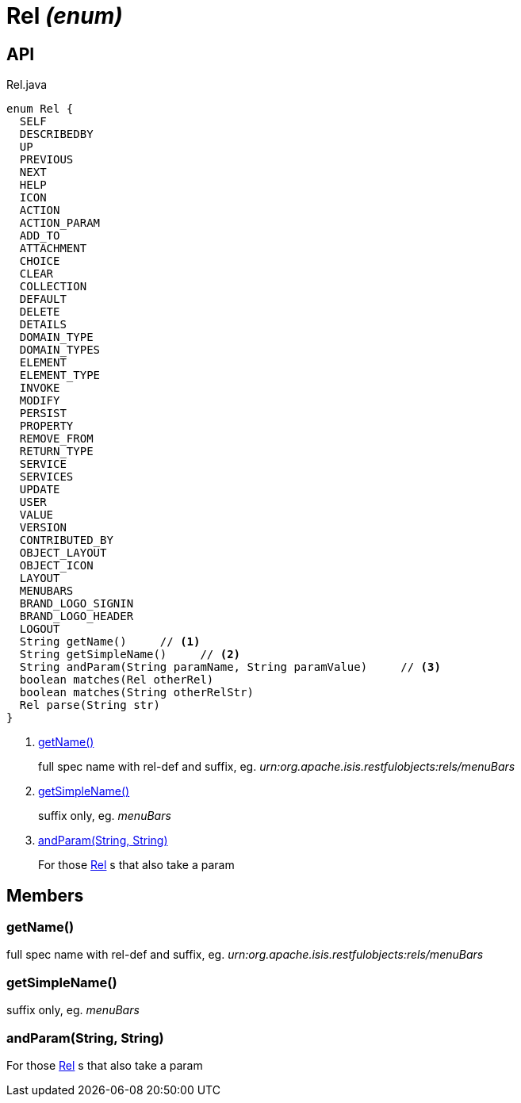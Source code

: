 = Rel _(enum)_
:Notice: Licensed to the Apache Software Foundation (ASF) under one or more contributor license agreements. See the NOTICE file distributed with this work for additional information regarding copyright ownership. The ASF licenses this file to you under the Apache License, Version 2.0 (the "License"); you may not use this file except in compliance with the License. You may obtain a copy of the License at. http://www.apache.org/licenses/LICENSE-2.0 . Unless required by applicable law or agreed to in writing, software distributed under the License is distributed on an "AS IS" BASIS, WITHOUT WARRANTIES OR  CONDITIONS OF ANY KIND, either express or implied. See the License for the specific language governing permissions and limitations under the License.

== API

[source,java]
.Rel.java
----
enum Rel {
  SELF
  DESCRIBEDBY
  UP
  PREVIOUS
  NEXT
  HELP
  ICON
  ACTION
  ACTION_PARAM
  ADD_TO
  ATTACHMENT
  CHOICE
  CLEAR
  COLLECTION
  DEFAULT
  DELETE
  DETAILS
  DOMAIN_TYPE
  DOMAIN_TYPES
  ELEMENT
  ELEMENT_TYPE
  INVOKE
  MODIFY
  PERSIST
  PROPERTY
  REMOVE_FROM
  RETURN_TYPE
  SERVICE
  SERVICES
  UPDATE
  USER
  VALUE
  VERSION
  CONTRIBUTED_BY
  OBJECT_LAYOUT
  OBJECT_ICON
  LAYOUT
  MENUBARS
  BRAND_LOGO_SIGNIN
  BRAND_LOGO_HEADER
  LOGOUT
  String getName()     // <.>
  String getSimpleName()     // <.>
  String andParam(String paramName, String paramValue)     // <.>
  boolean matches(Rel otherRel)
  boolean matches(String otherRelStr)
  Rel parse(String str)
}
----

<.> xref:#getName__[getName()]
+
--
full spec name with rel-def and suffix, eg. _urn:org.apache.isis.restfulobjects:rels/menuBars_
--
<.> xref:#getSimpleName__[getSimpleName()]
+
--
suffix only, eg. _menuBars_
--
<.> xref:#andParam__String_String[andParam(String, String)]
+
--
For those xref:refguide:viewer:index/restfulobjects/applib/Rel.adoc[Rel] s that also take a param
--

== Members

[#getName__]
=== getName()

full spec name with rel-def and suffix, eg. _urn:org.apache.isis.restfulobjects:rels/menuBars_

[#getSimpleName__]
=== getSimpleName()

suffix only, eg. _menuBars_

[#andParam__String_String]
=== andParam(String, String)

For those xref:refguide:viewer:index/restfulobjects/applib/Rel.adoc[Rel] s that also take a param

